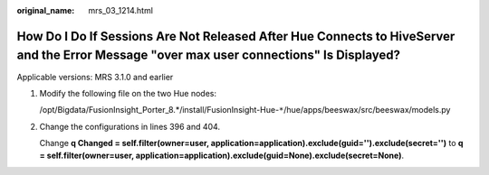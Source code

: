 :original_name: mrs_03_1214.html

.. _mrs_03_1214:

How Do I Do If Sessions Are Not Released After Hue Connects to HiveServer and the Error Message "over max user connections" Is Displayed?
=========================================================================================================================================

Applicable versions: MRS 3.1.0 and earlier

#. Modify the following file on the two Hue nodes:

   /opt/Bigdata/FusionInsight_Porter_8.*/install/FusionInsight-Hue-``*``/hue/apps/beeswax/src/beeswax/models.py

#. Change the configurations in lines 396 and 404.

   Change **q Changed = self.filter(owner=user, application=application).exclude(guid='').exclude(secret='')** to **q = self.filter(owner=user, application=application).exclude(guid=None).exclude(secret=None)**.

   |image1|

.. |image1| image:: /_static/images/en-us_image_0000001195220440.png
